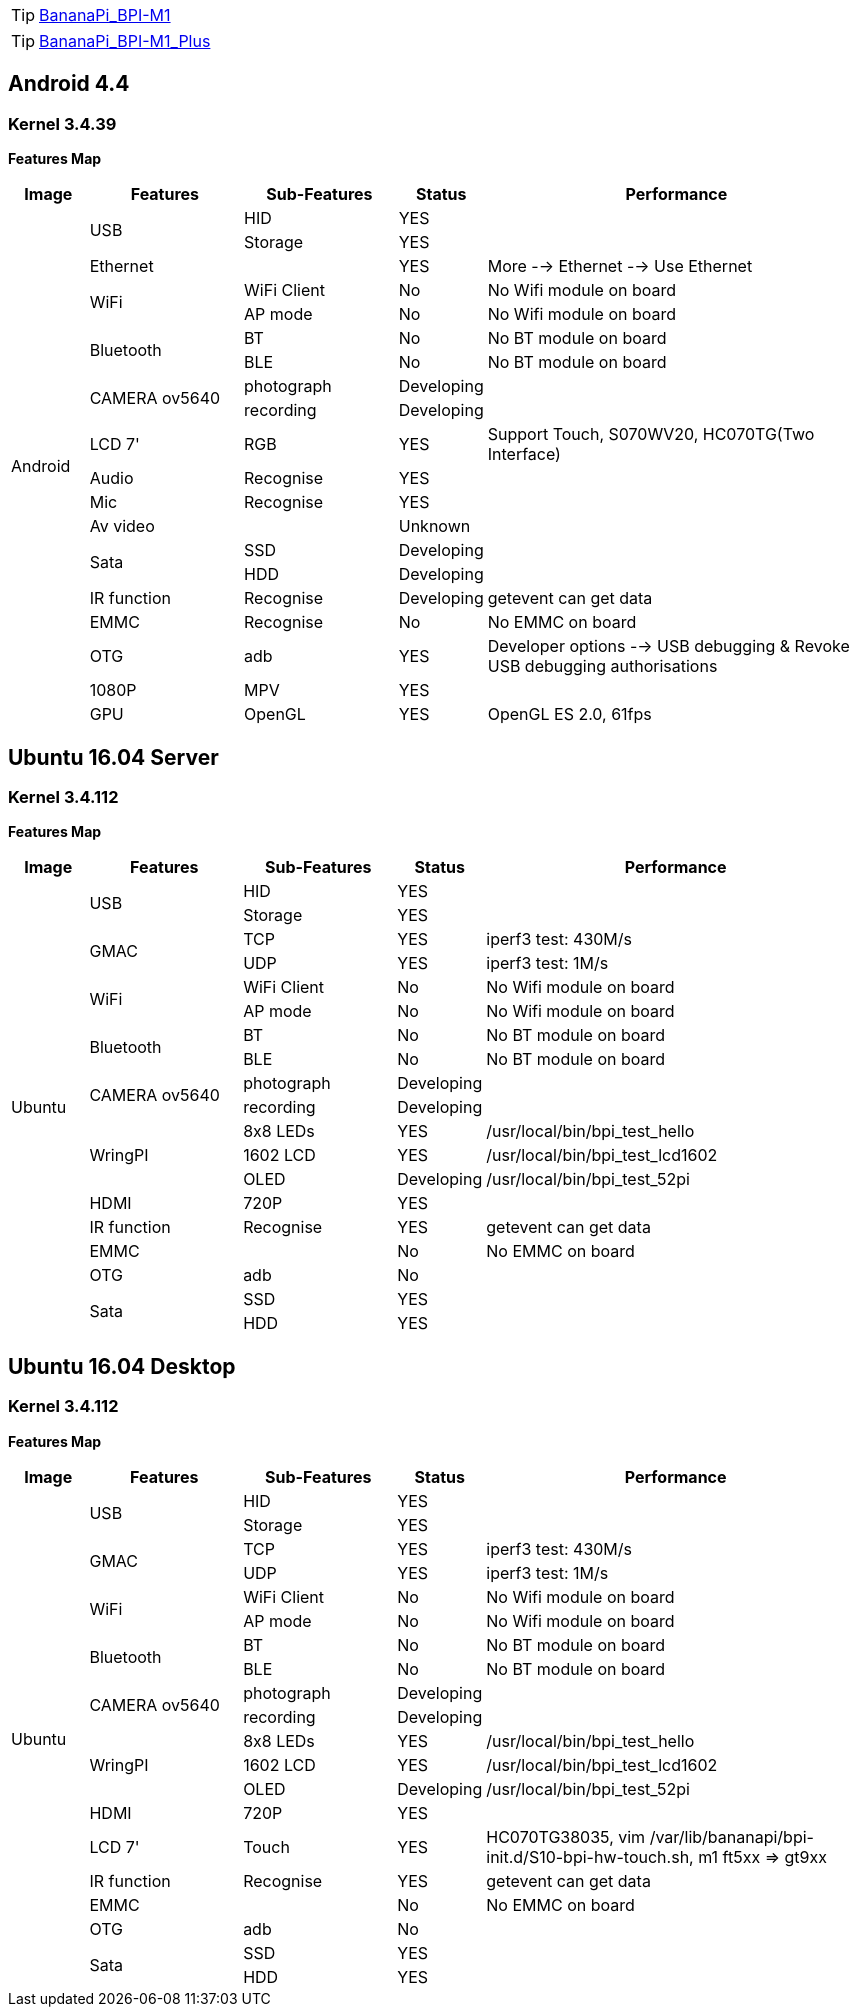 TIP: link:/en/BPI-M1/BananaPi_BPI-M1[BananaPi_BPI-M1]

TIP: link:/en/BPI-M1_Plus/BananaPi_BPI-M1_Plus[BananaPi_BPI-M1_Plus]

== Android 4.4
=== Kernel 3.4.39
**Features Map**
[options="header",cols="1,2,2,1,5"]
|====
| Image	         | Features	 | Sub-Features	| Status	| Performance
.20+| Android	.2+| USB	     | HID	        | YES	    |
                             | Storage	    | YES	    |
                 | Ethernet	 |	            | YES	    | More --> Ethernet --> Use Ethernet
              .2+| WiFi	     | WiFi Client  |	No	    | No Wifi module on board
                             | AP mode	    | No	    | No Wifi module on board
              .2+| Bluetooth | BT	          | No	    | No BT module on board
                             | BLE	        | No	    | No BT module on board
              .2+| CAMERA ov5640|	photograph|	Developing	|
                                | recording	| Developing	|
                 | LCD 7'	   | RGB	        | YES	    | Support Touch, S070WV20, HC070TG(Two Interface)
                 | Audio	   | Recognise	  | YES     |	
                 | Mic	     | Recognise	  | YES	    |
                 | Av video	 |              |	Unknown	|
              .2+| Sata	     | SSD	        | Developing	|
                             | HDD	        | Developing	|
                 |IR function|Recognise	    | Developing	| getevent can get data
                 | EMMC	     | Recognise	  | No	    | No EMMC on board
                 | OTG	     | adb	        | YES     |	Developer options --> USB debugging & Revoke USB debugging authorisations
                 | 1080P	   | MPV	        | YES     |	
                 | GPU	     | OpenGL	      | YES	    | OpenGL ES 2.0, 61fps
|====

== Ubuntu 16.04 Server
=== Kernel 3.4.112
**Features Map**
[options="header",cols="1,2,2,1,5"]
|====
| Image	|Features	|Sub-Features	|Status	| Performance
.19+|Ubuntu	.2+|USB	|HID	|YES	|
                  |Storage	|YES|	
.2+|GMAC	|TCP	|YES	|iperf3 test: 430M/s
|UDP	|YES	|iperf3 test: 1M/s
.2+|WiFi|WiFi Client	|No	|No Wifi module on board
|AP mode	|No	|No Wifi module on board
.2+|Bluetooth	|BT	|No|	No BT module on board
|BLE	|No	|No BT module on board
.2+|CAMERA ov5640	|photograph	|Developing|	
|recording|Developing	|
.3+|WringPI	|8x8 LEDs	|YES	|/usr/local/bin/bpi_test_hello
|1602 LCD	|YES	|/usr/local/bin/bpi_test_lcd1602
|OLED	|Developing	|/usr/local/bin/bpi_test_52pi
|HDMI	|720P	|YES	|
|IR function	|Recognise	|YES	|getevent can get data
|EMMC| |No	|No EMMC on board
|OTG	|adb	|No	|
.2+|Sata	|SSD	|YES|	
|HDD	|YES	|
|====

== Ubuntu 16.04 Desktop
=== Kernel 3.4.112
**Features Map**
[options="header",cols="1,2,2,1,5"]
|====
|Image	|Features	|Sub-Features	|Status	|Performance
.20+| Ubuntu	.2+| USB  	| HID	      | YES   |	
                          | Storage	  | YES   |	
              .2+| GMAC	  | TCP	      | YES	  | iperf3 test: 430M/s
                          | UDP	      | YES	  | iperf3 test: 1M/s
              .2+| WiFi	  |WiFi Client| No	  | No Wifi module on board
                          | AP mode	  | No	  | No Wifi module on board
              .2+|Bluetooth|BT	      | No	  | No BT module on board
                          | BLE	      | No    | No BT module on board
              .2+| CAMERA ov5640|photograph	|Developing	|
                          | recording	|Developing	|
              .3+| WringPI| 8x8 LEDs	| YES	 | /usr/local/bin/bpi_test_hello
                          | 1602 LCD	| YES	 | /usr/local/bin/bpi_test_lcd1602
                          | OLED	    |Developing	| /usr/local/bin/bpi_test_52pi
                 | HDMI	  | 720P	    | YES   |	
                 | LCD 7'	| Touch	    | YES	  | HC070TG38035, vim /var/lib/bananapi/bpi-init.d/S10-bpi-hw-touch.sh, m1 ft5xx => gt9xx
                 |IR function|Recognise|YES	  | getevent can get data
                 | EMMC	  |	          | No	  | No EMMC on board
                 | OTG	  | adb	      | No    |	
              .2+| Sata	  | SSD	      | YES   |	
                          | HDD	      | YES	  |
|====

